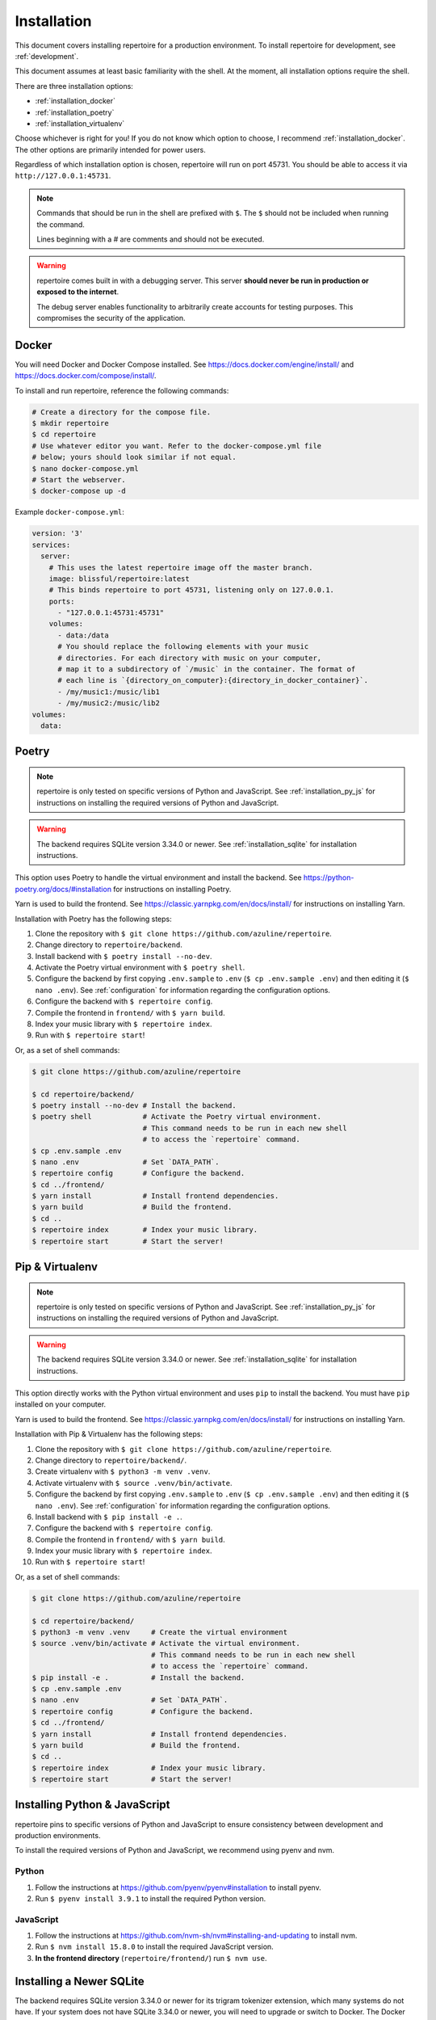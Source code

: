 .. _installation:

Installation
============

This document covers installing repertoire for a production environment. To
install repertoire for development, see :ref:`development`.

This document assumes at least basic familiarity with the shell. At the moment,
all installation options require the shell.

There are three installation options:

- :ref:`installation_docker`
- :ref:`installation_poetry`
- :ref:`installation_virtualenv`

Choose whichever is right for you! If you do not know which option to choose, I
recommend :ref:`installation_docker`. The other options are primarily intended
for power users.

Regardless of which installation option is chosen, repertoire will run on port
45731. You should be able to access it via ``http://127.0.0.1:45731``.

.. note::

   Commands that should be run in the shell are prefixed with ``$``. The ``$``
   should not be included when running the command.

   Lines beginning with a `#` are comments and should not be executed.

.. warning::

   repertoire comes built in with a debugging server. This server **should
   never be run in production or exposed to the internet**.

   The debug server enables functionality to arbitrarily create accounts for
   testing purposes. This compromises the security of the application.

.. _installation_docker:

Docker
------

You will need Docker and Docker Compose installed. See
https://docs.docker.com/engine/install/ and
https://docs.docker.com/compose/install/.

To install and run repertoire, reference the following commands:

.. code-block:: sh

   # Create a directory for the compose file.
   $ mkdir repertoire
   $ cd repertoire
   # Use whatever editor you want. Refer to the docker-compose.yml file
   # below; yours should look similar if not equal.
   $ nano docker-compose.yml
   # Start the webserver.
   $ docker-compose up -d

Example ``docker-compose.yml``:

.. code-block:: yaml

   version: '3'
   services:
     server:
       # This uses the latest repertoire image off the master branch.
       image: blissful/repertoire:latest
       # This binds repertoire to port 45731, listening only on 127.0.0.1.
       ports:
         - "127.0.0.1:45731:45731"
       volumes:
         - data:/data
         # You should replace the following elements with your music
         # directories. For each directory with music on your computer,
         # map it to a subdirectory of `/music` in the container. The format of
         # each line is `{directory_on_computer}:{directory_in_docker_container}`.
         - /my/music1:/music/lib1
         - /my/music2:/music/lib2
   volumes:
     data:

.. _installation_poetry:

Poetry
------

.. note::

   repertoire is only tested on specific versions of Python and JavaScript. See
   :ref:`installation_py_js` for instructions on installing the required
   versions of Python and JavaScript.

.. warning::

   The backend requires SQLite version 3.34.0 or newer. See
   :ref:`installation_sqlite` for installation instructions.

This option uses Poetry to handle the virtual environment and install the
backend. See https://python-poetry.org/docs/#installation for instructions on
installing Poetry.

Yarn is used to build the frontend. See https://classic.yarnpkg.com/en/docs/install/ 
for instructions on installing Yarn.

Installation with Poetry has the following steps:

#. Clone the repository with ``$ git clone https://github.com/azuline/repertoire``.
#. Change directory to ``repertoire/backend``.
#. Install backend with ``$ poetry install --no-dev``.
#. Activate the Poetry virtual environment with ``$ poetry shell``.
#. Configure the backend by first copying ``.env.sample`` to ``.env``
   (``$ cp .env.sample .env``) and then editing it (``$ nano .env``). See
   :ref:`configuration` for information regarding the configuration options.
#. Configure the backend with ``$ repertoire config``.
#. Compile the frontend in ``frontend/`` with ``$ yarn build``.
#. Index your music library with ``$ repertoire index``.
#. Run with ``$ repertoire start``!

Or, as a set of shell commands:

.. code-block:: sh

   $ git clone https://github.com/azuline/repertoire

   $ cd repertoire/backend/
   $ poetry install --no-dev # Install the backend.
   $ poetry shell            # Activate the Poetry virtual environment.
                             # This command needs to be run in each new shell
                             # to access the `repertoire` command.
   $ cp .env.sample .env
   $ nano .env               # Set `DATA_PATH`.
   $ repertoire config       # Configure the backend.
   $ cd ../frontend/
   $ yarn install            # Install frontend dependencies.
   $ yarn build              # Build the frontend.
   $ cd ..
   $ repertoire index        # Index your music library.
   $ repertoire start        # Start the server!

.. _installation_virtualenv:

Pip & Virtualenv
----------------

.. note::

   repertoire is only tested on specific versions of Python and JavaScript. See
   :ref:`installation_py_js` for instructions on installing the required
   versions of Python and JavaScript.

.. warning::

   The backend requires SQLite version 3.34.0 or newer. See
   :ref:`installation_sqlite` for installation instructions.

This option directly works with the Python virtual environment and uses ``pip``
to install the backend. You must have ``pip`` installed on your computer.

Yarn is used to build the frontend. See
https://classic.yarnpkg.com/en/docs/install/ for instructions on installing
Yarn.

Installation with Pip & Virtualenv has the following steps:

#. Clone the repository with ``$ git clone https://github.com/azuline/repertoire``.
#. Change directory to ``repertoire/backend/``.
#. Create virtualenv with ``$ python3 -m venv .venv``.
#. Activate virtualenv with ``$ source .venv/bin/activate``.
#. Configure the backend by first copying ``.env.sample`` to ``.env``
   (``$ cp .env.sample .env``) and then editing it (``$ nano .env``). See
   :ref:`configuration` for information regarding the configuration options.
#. Install backend with ``$ pip install -e .``.
#. Configure the backend with ``$ repertoire config``.
#. Compile the frontend in ``frontend/`` with ``$ yarn build``.
#. Index your music library with ``$ repertoire index``.
#. Run with ``$ repertoire start``!

Or, as a set of shell commands:

.. code-block:: sh

   $ git clone https://github.com/azuline/repertoire

   $ cd repertoire/backend/
   $ python3 -m venv .venv     # Create the virtual environment
   $ source .venv/bin/activate # Activate the virtual environment.
                               # This command needs to be run in each new shell
                               # to access the `repertoire` command.
   $ pip install -e .          # Install the backend.
   $ cp .env.sample .env
   $ nano .env                 # Set `DATA_PATH`.
   $ repertoire config         # Configure the backend.
   $ cd ../frontend/
   $ yarn install              # Install frontend dependencies.
   $ yarn build                # Build the frontend.
   $ cd ..
   $ repertoire index          # Index your music library.
   $ repertoire start          # Start the server!

.. _installation_py_js:

Installing Python & JavaScript
------------------------------

repertoire pins to specific versions of Python and JavaScript to ensure
consistency between development and production environments.

To install the required versions of Python and JavaScript, we recommend using
pyenv and nvm.

Python
^^^^^^

#. Follow the instructions at https://github.com/pyenv/pyenv#installation to
   install pyenv.
#. Run ``$ pyenv install 3.9.1`` to install the required Python version.

JavaScript
^^^^^^^^^^

#. Follow the instructions at https://github.com/nvm-sh/nvm#installing-and-updating
   to install nvm.
#. Run ``$ nvm install 15.8.0`` to install the required JavaScript version.
#. **In the frontend directory** (``repertoire/frontend/``) run ``$ nvm use``.

.. _installation_sqlite:

Installing a Newer SQLite
--------------------------

The backend requires SQLite version 3.34.0 or newer for its trigram tokenizer
extension, which many systems do not have. If your system does not have SQLite
3.34.0 or newer, you will need to upgrade or switch to Docker. The Docker
container comes with a working version of SQLite.

See https://charlesleifer.com/blog/compiling-sqlite-for-use-with-python-applications/
for upgrade / installation instructions. In addition to these instructions, if
your system already has a version of SQLite installed, you may need to run
``export LD_LIBRARY_PATH=/usr/local/lib`` to get Python to use the newly
installed version of SQLite.
